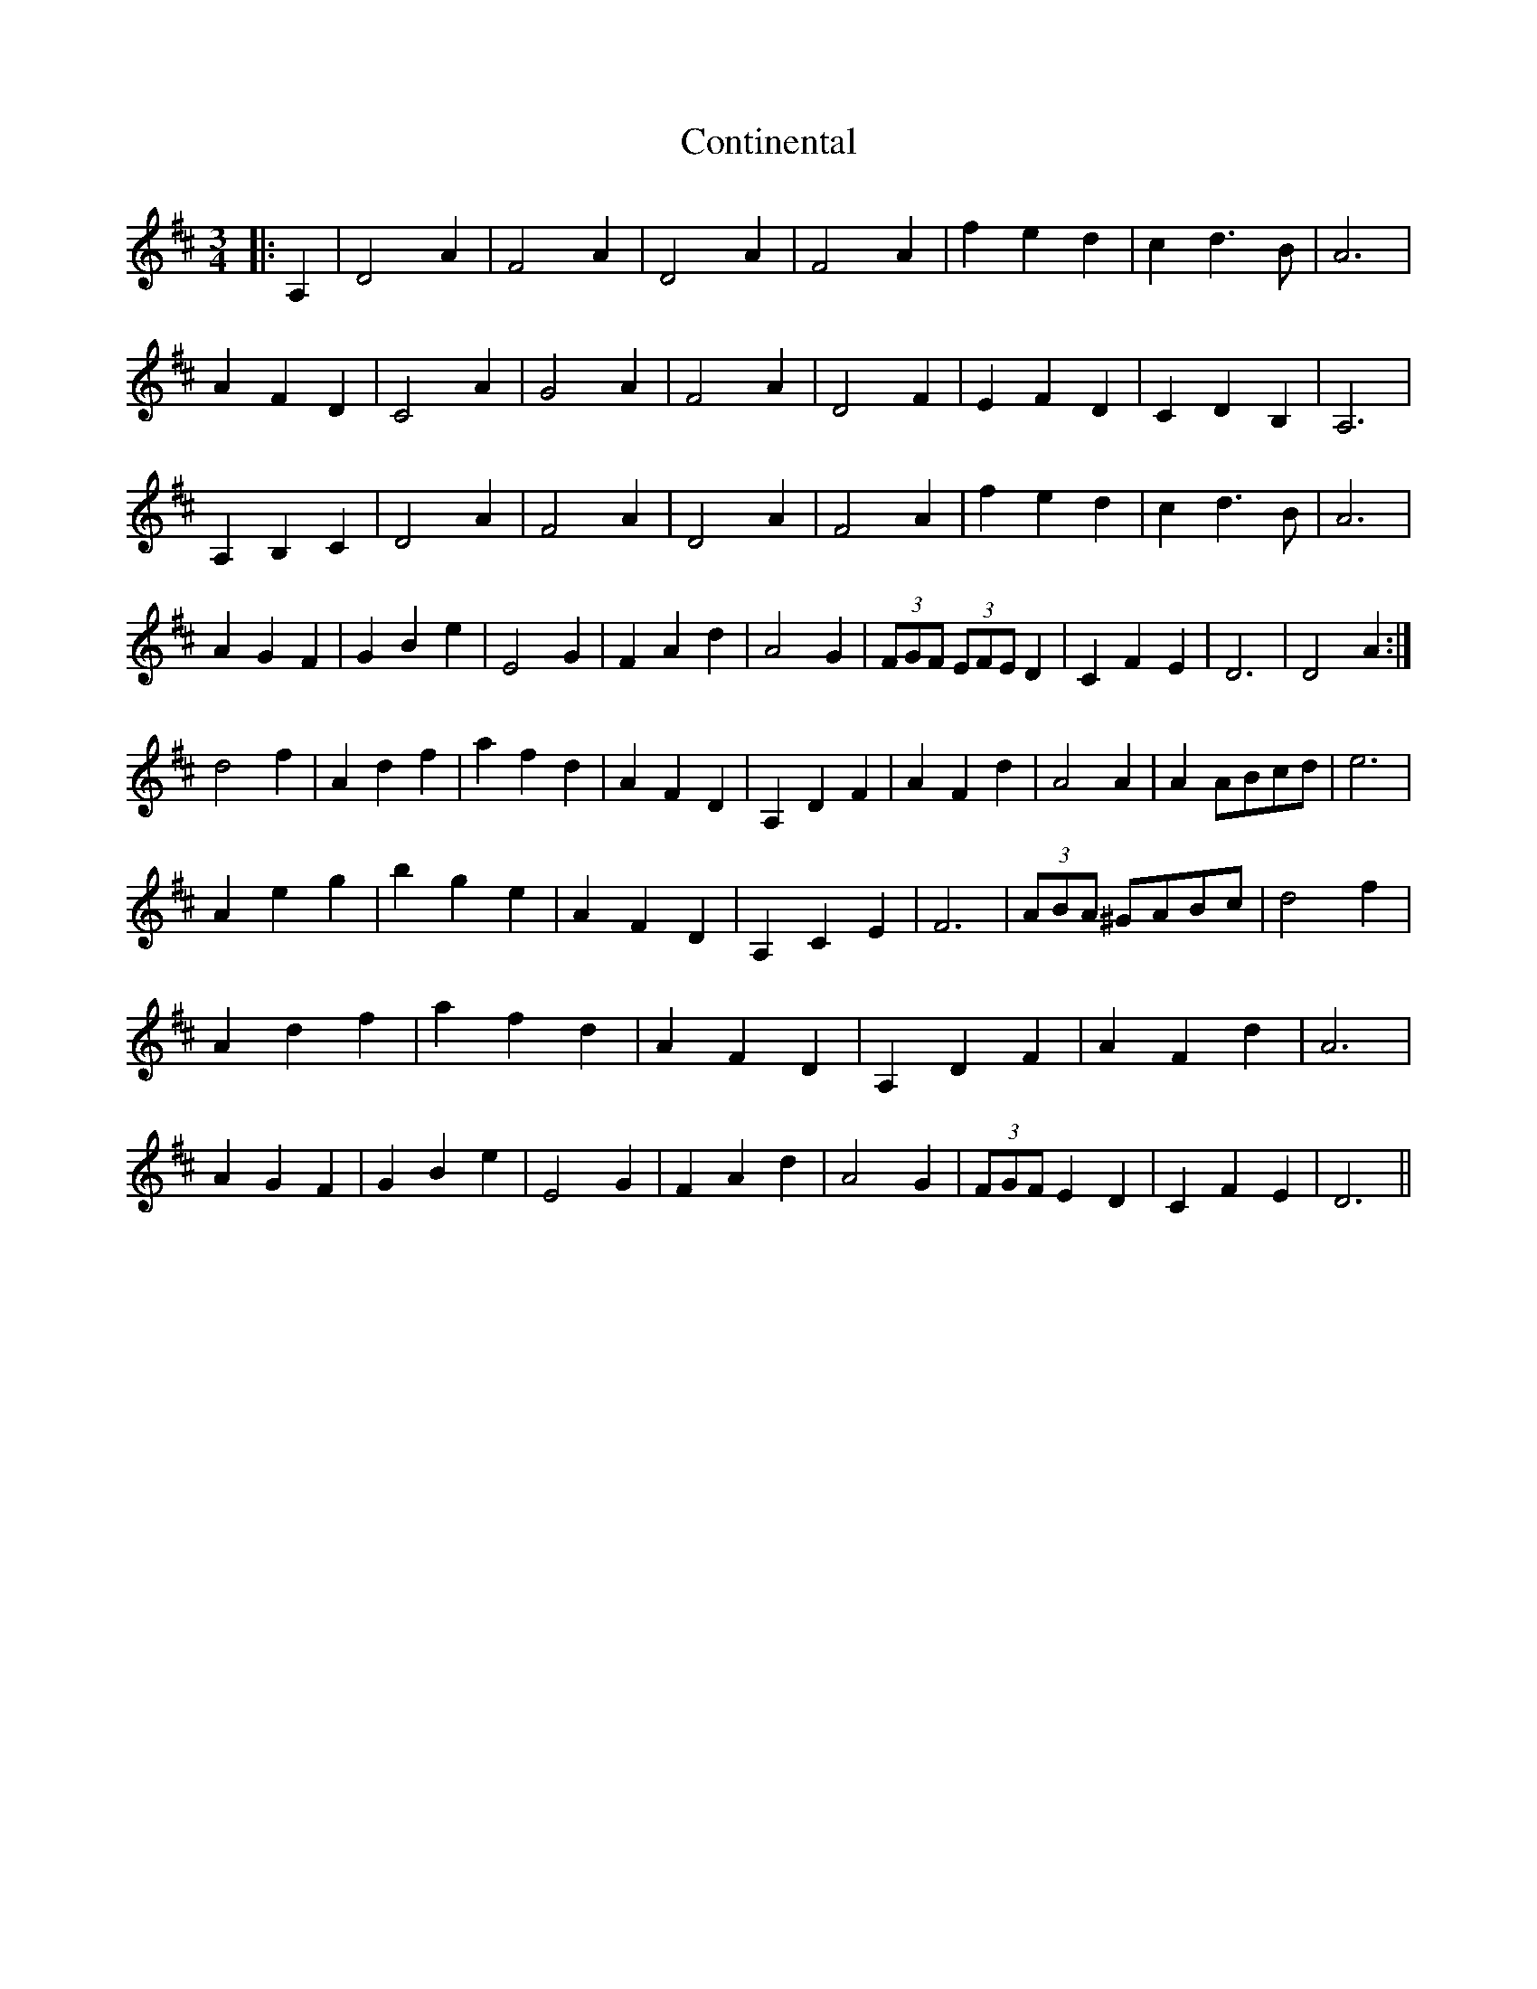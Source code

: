 X: 8110
T: Continental
R: waltz
M: 3/4
K: Dmajor
|:A,2|D4A2|F4A2|D4A2|F4A2|f2e2d2|c2d3B|A6|
A2F2D2|C4 A2|G4A2|F4A2|D4F2|E2F2D2|C2D2B,2|A,6|
A,2B,2C2|D4A2|F4A2|D4A2|F4A2|f2e2d2|c2d3B|A6|
A2G2F2|G2B2e2|E4G2|F2A2d2|A4G2|(3FGF (3EFE D2|C2F2E2|D6|D4A2:|
d4f2|A2d2f2|a2f2d2|A2F2D2|A,2D2F2|A2F2d2|A4 A2|A2ABcd|e6|
A2e2g2|b2g2e2|A2F2D2|A,2C2E2|F6|(3ABA ^GABc|d4f2|
A2d2f2|a2f2d2|A2F2D2|A,2D2F2|A2F2d2|A6|
A2G2F2|G2B2e2|E4G2|F2A2d2|A4G2|(3FGF E2D2|C2F2E2|D6||

